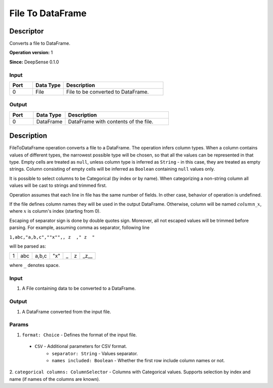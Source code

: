 .. Copyright (c) 2015, CodiLime Inc.

File To DataFrame
=================

==========
Descriptor
==========

Converts a file to DataFrame.

**Operation version:** 1

**Since:** DeepSense 0.1.0

-----
Input
-----

.. list-table::
   :widths: 15 20 65
   :header-rows: 1

   * - Port
     - Data Type
     - Description
   * - 0
     - File
     - File to be converted to DataFrame.

------
Output
------

.. list-table::
   :widths: 15 20 65
   :header-rows: 1

   * - Port
     - Data Type
     - Description
   * - 0
     - DataFrame
     - DataFrame with contents of the file.


===========
Description
===========

FileToDataFrame operation converts a file to a DataFrame. The operation infers column types.
When a column contains values of different types, the narrowest possible type will be chosen,
so that all the values can be represented in that type.
Empty cells are treated as ``null``, unless column type is inferred as ``String`` - in this
case, they are treated as empty strings.
Column consisting of empty cells will be inferred as ``Boolean`` containing ``null`` values only.

It is possible to select columns to be Categorical (by index or by name). When categorizing
a non-string column all values will be cast to strings and trimmed first.

Operation assumes that each line in file has the same number of fields.
In other case, behavior of operation is undefined.

If the file defines column names they will be used in the output DataFrame. Otherwise, column will
be named :math:`column\_x`, where :math:`x` is column's index (starting from 0).

Escaping of separator sign is done by double quotes sign.
Moreover, all not escaped values will be trimmed before parsing.
For example, assuming comma as separator, following line

``1,abc,"a,b,c",""x"",, z  ," z  "``

will be parsed as:

+---+-----+-------+-----+---+---+------+
| 1 | abc | a,b,c | "x" | _ | z | _z__ |
+---+-----+-------+-----+---+---+------+

where ``_`` denotes space.


-----
Input
-----
1. A File containing data to be converted to a DataFrame.

------
Output
------
1. A DataFrame converted from the input file.

------
Params
------
1. ``format: Choice`` - Defines the format of the input file.

  - ``CSV`` - Additional parameters for CSV format.
     - ``separator: String`` - Values separator.
     - ``names included: Boolean`` - Whether the first row include column names or not.

2. ``categorical columns: ColumnSelector`` - Columns with Categorical values. Supports selection
by index and name (if names of the columns are known).
